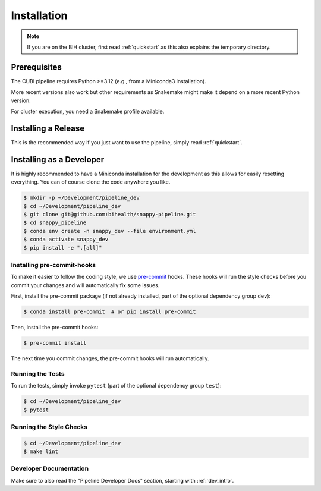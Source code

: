.. _installation:

============
Installation
============

.. note::

    If you are on the BIH cluster, first read :ref:`quickstart` as this also explains the temporary directory.

-------------
Prerequisites
-------------

The CUBI pipeline requires Python >=3.12 (e.g., from a Miniconda3 installation).

More recent versions also work but other requirements as Snakemake might make it depend on a more recent Python version.

For cluster execution, you need a Snakemake profile available.

--------------------
Installing a Release
--------------------

This is the recommended way if you just want to use the pipeline, simply read :ref:`quickstart`.

-------------------------
Installing as a Developer
-------------------------

It is highly recommended to have a Miniconda installation for the development as this allows for easily resetting everything.
You can of course clone the code anywhere you like.

.. code-block:: shell

    $ mkdir -p ~/Development/pipeline_dev
    $ cd ~/Development/pipeline_dev
    $ git clone git@github.com:bihealth/snappy-pipeline.git
    $ cd snappy_pipeline
    $ conda env create -n snappy_dev --file environment.yml
    $ conda activate snappy_dev
    $ pip install -e ".[all]"


Installing pre-commit-hooks
===========================
To make it easier to follow the coding style, we use `pre-commit <https://pre-commit.com>`_ hooks.
These hooks will run the style checks before you commit your changes and will automatically fix some issues.

First, install the pre-commit package (if not already installed, part of the optional dependency group ``dev``):

.. code-block:: shell

    $ conda install pre-commit  # or pip install pre-commit

Then, install the pre-commit hooks:

.. code-block:: shell

    $ pre-commit install

The next time you commit changes, the pre-commit hooks will run automatically.

Running the Tests
=================

To run the tests, simply invoke ``pytest`` (part of the optional dependency group ``test``):

.. code-block:: shell

    $ cd ~/Development/pipeline_dev
    $ pytest

Running the Style Checks
========================

.. code-block:: shell

    $ cd ~/Development/pipeline_dev
    $ make lint

Developer Documentation
=======================

Make sure to also read the "Pipeline Developer Docs" section, starting with :ref:`dev_intro`.
